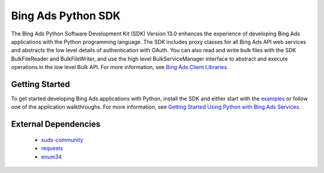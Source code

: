 ===================
Bing Ads Python SDK
===================

.. image:: https://img.shields.io/pypi/v/bingads.svg
        :target: https://pypi.python.org/pypi/bingads


The Bing Ads Python Software Development Kit (SDK) Version 13.0 enhances the experience of developing Bing Ads applications
with the Python programming language.
The SDK includes proxy classes for all Bing Ads API web services and abstracts the low level details of authentication with OAuth.
You can also read and write bulk files with the SDK BulkFileReader and BulkFileWriter,
and use the high level BulkServiceManager interface to abstract and execute operations in the low level Bulk API.
For more information, see `Bing Ads Client Libraries <https://docs.microsoft.com/en-us/esrp-release-test/guides/client-libraries>`_.

Getting Started
---------------

To get started developing Bing Ads applications with Python, 
install the SDK and either start with the `examples <https://github.com/esrp-release-test/esrp-release-test-Python-SDK/tree/master/examples>`_ or follow one of the application walkthroughs.
For more information, see `Getting Started Using Python with Bing Ads Services <https://docs.microsoft.com/en-us/esrp-release-test/guides/get-started-python>`_.

External Dependencies
---------------------

    - `suds-community <https://pypi.org/pypi/suds-community>`_
    
    - `requests <http://pypi.python.org/pypi/requests>`_
    
    - `enum34 <http://pypi.python.org/pypi/enum34>`_